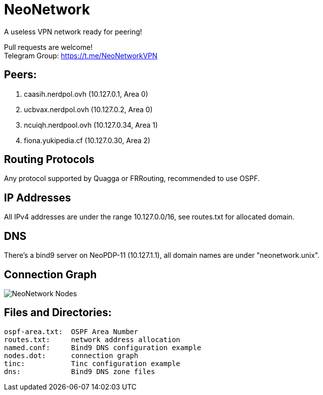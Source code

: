 = NeoNetwork
A useless VPN network ready for peering!

Pull requests are welcome! +
Telegram Group: https://t.me/NeoNetworkVPN

== Peers:
1. caasih.nerdpol.ovh (10.127.0.1, Area 0)
2. ucbvax.nerdpol.ovh (10.127.0.2, Area 0)
3. ncuiqh.nerdpool.ovh (10.127.0.34, Area 1)
4. fiona.yukipedia.cf (10.127.0.30, Area 2)

== Routing Protocols
Any protocol supported by Quagga or FRRouting, recommended to use OSPF.

== IP Addresses
All IPv4 addresses are under the range 10.127.0.0/16,
see routes.txt for allocated domain.

== DNS
There's a bind9 server on NeoPDP-11 (10.127.1.1), all domain names are under "neonetwork.unix".

== Connection Graph
image:https://gitlab.com/Neo_Chen/NeoNetwork/raw/master/nodes.png[NeoNetwork Nodes]

== Files and Directories:
	ospf-area.txt:	OSPF Area Number
	routes.txt:	network address allocation
	named.conf:	Bind9 DNS configuration example
	nodes.dot:	connection graph
	tinc:		Tinc configuration example
	dns:		Bind9 DNS zone files
